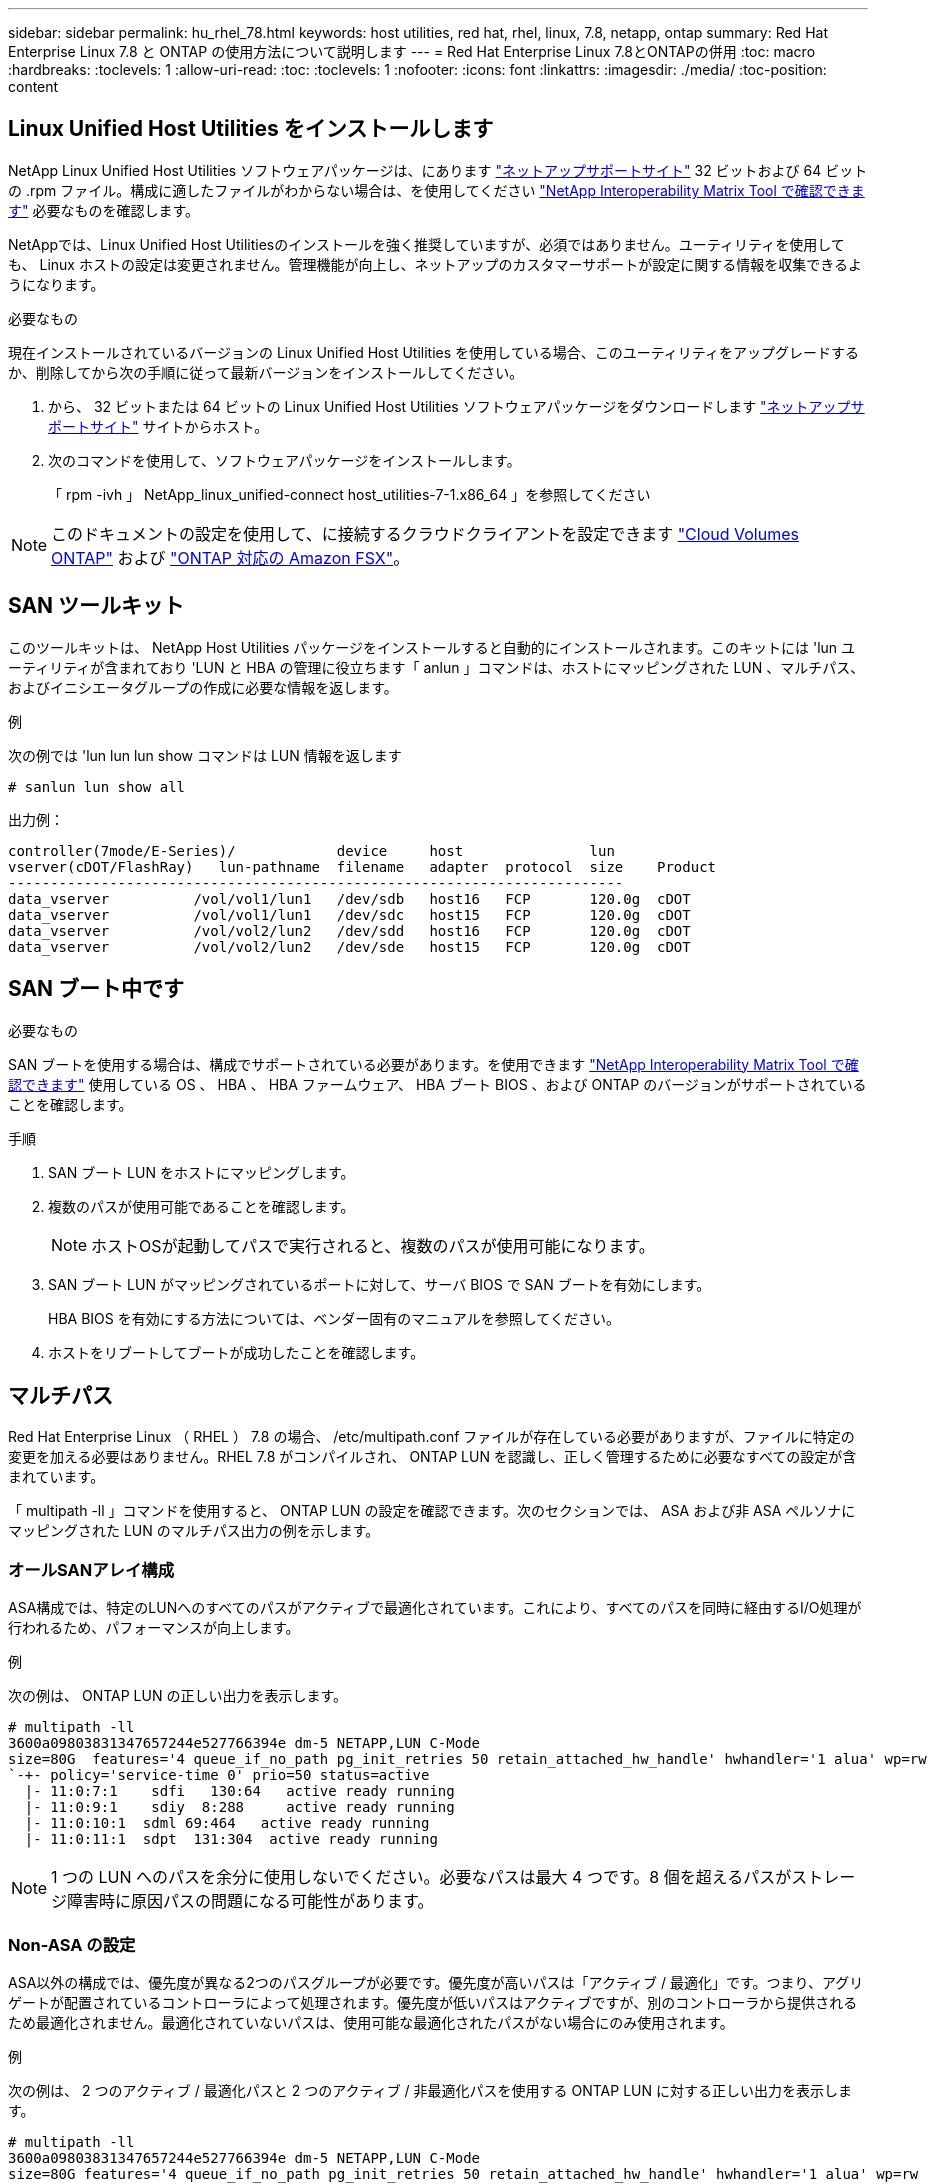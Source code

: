---
sidebar: sidebar 
permalink: hu_rhel_78.html 
keywords: host utilities, red hat, rhel, linux, 7.8, netapp, ontap 
summary: Red Hat Enterprise Linux 7.8 と ONTAP の使用方法について説明します 
---
= Red Hat Enterprise Linux 7.8とONTAPの併用
:toc: macro
:hardbreaks:
:toclevels: 1
:allow-uri-read: 
:toc: 
:toclevels: 1
:nofooter: 
:icons: font
:linkattrs: 
:imagesdir: ./media/
:toc-position: content




== Linux Unified Host Utilities をインストールします

NetApp Linux Unified Host Utilities ソフトウェアパッケージは、にあります link:https://mysupport.netapp.com/NOW/cgi-bin/software/?product=Host+Utilities+-+SAN&platform=Linux["ネットアップサポートサイト"^] 32 ビットおよび 64 ビットの .rpm ファイル。構成に適したファイルがわからない場合は、を使用してください link:https://mysupport.netapp.com/matrix/#welcome["NetApp Interoperability Matrix Tool で確認できます"^] 必要なものを確認します。

NetAppでは、Linux Unified Host Utilitiesのインストールを強く推奨していますが、必須ではありません。ユーティリティを使用しても、 Linux ホストの設定は変更されません。管理機能が向上し、ネットアップのカスタマーサポートが設定に関する情報を収集できるようになります。

.必要なもの
現在インストールされているバージョンの Linux Unified Host Utilities を使用している場合、このユーティリティをアップグレードするか、削除してから次の手順に従って最新バージョンをインストールしてください。

. から、 32 ビットまたは 64 ビットの Linux Unified Host Utilities ソフトウェアパッケージをダウンロードします link:https://mysupport.netapp.com/NOW/cgi-bin/software/?product=Host+Utilities+-+SAN&platform=Linux["ネットアップサポートサイト"^] サイトからホスト。
. 次のコマンドを使用して、ソフトウェアパッケージをインストールします。
+
「 rpm -ivh 」 NetApp_linux_unified-connect host_utilities-7-1.x86_64 」を参照してください




NOTE: このドキュメントの設定を使用して、に接続するクラウドクライアントを設定できます link:https://docs.netapp.com/us-en/cloud-manager-cloud-volumes-ontap/index.html["Cloud Volumes ONTAP"^] および link:https://docs.netapp.com/us-en/cloud-manager-fsx-ontap/index.html["ONTAP 対応の Amazon FSX"^]。



== SAN ツールキット

このツールキットは、 NetApp Host Utilities パッケージをインストールすると自動的にインストールされます。このキットには 'lun ユーティリティが含まれており 'LUN と HBA の管理に役立ちます「 anlun 」コマンドは、ホストにマッピングされた LUN 、マルチパス、およびイニシエータグループの作成に必要な情報を返します。

.例
次の例では 'lun lun lun show コマンドは LUN 情報を返します

[source, cli]
----
# sanlun lun show all
----
出力例：

[listing]
----
controller(7mode/E-Series)/            device     host               lun
vserver(cDOT/FlashRay)   lun-pathname  filename   adapter  protocol  size    Product
-------------------------------------------------------------------------
data_vserver          /vol/vol1/lun1   /dev/sdb   host16   FCP       120.0g  cDOT
data_vserver          /vol/vol1/lun1   /dev/sdc   host15   FCP       120.0g  cDOT
data_vserver          /vol/vol2/lun2   /dev/sdd   host16   FCP       120.0g  cDOT
data_vserver          /vol/vol2/lun2   /dev/sde   host15   FCP       120.0g  cDOT
----


== SAN ブート中です

.必要なもの
SAN ブートを使用する場合は、構成でサポートされている必要があります。を使用できます link:https://mysupport.netapp.com/matrix/imt.jsp?components=95803;&solution=1&isHWU&src=IMT["NetApp Interoperability Matrix Tool で確認できます"^] 使用している OS 、 HBA 、 HBA ファームウェア、 HBA ブート BIOS 、および ONTAP のバージョンがサポートされていることを確認します。

.手順
. SAN ブート LUN をホストにマッピングします。
. 複数のパスが使用可能であることを確認します。
+

NOTE: ホストOSが起動してパスで実行されると、複数のパスが使用可能になります。

. SAN ブート LUN がマッピングされているポートに対して、サーバ BIOS で SAN ブートを有効にします。
+
HBA BIOS を有効にする方法については、ベンダー固有のマニュアルを参照してください。

. ホストをリブートしてブートが成功したことを確認します。




== マルチパス

Red Hat Enterprise Linux （ RHEL ） 7.8 の場合、 /etc/multipath.conf ファイルが存在している必要がありますが、ファイルに特定の変更を加える必要はありません。RHEL 7.8 がコンパイルされ、 ONTAP LUN を認識し、正しく管理するために必要なすべての設定が含まれています。

「 multipath -ll 」コマンドを使用すると、 ONTAP LUN の設定を確認できます。次のセクションでは、 ASA および非 ASA ペルソナにマッピングされた LUN のマルチパス出力の例を示します。



=== オールSANアレイ構成

ASA構成では、特定のLUNへのすべてのパスがアクティブで最適化されています。これにより、すべてのパスを同時に経由するI/O処理が行われるため、パフォーマンスが向上します。

.例
次の例は、 ONTAP LUN の正しい出力を表示します。

[listing]
----
# multipath -ll
3600a09803831347657244e527766394e dm-5 NETAPP,LUN C-Mode
size=80G  features='4 queue_if_no_path pg_init_retries 50 retain_attached_hw_handle' hwhandler='1 alua' wp=rw
`-+- policy='service-time 0' prio=50 status=active
  |- 11:0:7:1    sdfi   130:64   active ready running
  |- 11:0:9:1    sdiy  8:288     active ready running
  |- 11:0:10:1  sdml 69:464   active ready running
  |- 11:0:11:1  sdpt  131:304  active ready running
----

NOTE: 1 つの LUN へのパスを余分に使用しないでください。必要なパスは最大 4 つです。8 個を超えるパスがストレージ障害時に原因パスの問題になる可能性があります。



=== Non-ASA の設定

ASA以外の構成では、優先度が異なる2つのパスグループが必要です。優先度が高いパスは「アクティブ / 最適化」です。つまり、アグリゲートが配置されているコントローラによって処理されます。優先度が低いパスはアクティブですが、別のコントローラから提供されるため最適化されません。最適化されていないパスは、使用可能な最適化されたパスがない場合にのみ使用されます。

.例
次の例は、 2 つのアクティブ / 最適化パスと 2 つのアクティブ / 非最適化パスを使用する ONTAP LUN に対する正しい出力を表示します。

[listing]
----
# multipath -ll
3600a09803831347657244e527766394e dm-5 NETAPP,LUN C-Mode
size=80G features='4 queue_if_no_path pg_init_retries 50 retain_attached_hw_handle' hwhandler='1 alua' wp=rw
|-+- policy='service-time 0' prio=50 status=active
| |- 11:0:1:0 sdj 8:144 active ready running
| |- 11:0:2:0 sdr 65:16 active ready running
`-+- policy='service-time 0' prio=10 status=enabled
|- 11:0:0:0 sdb 8:i6 active ready running
|- 12:0:0:0 sdz 65:144 active ready running
----

NOTE: 1 つの LUN へのパスを余分に使用しないでください。必要なパスは最大 4 つです。8 個を超えるパスがストレージ障害時に原因パスの問題になる可能性があります。



== 推奨設定

RHEL 7.8 OS は、 ONTAP LUN を認識するようにコンパイルされ、 ASA 構成と非 ASA 構成の両方に対してすべての構成パラメータを自動的に正しく設定します。

。 `multipath.conf` マルチパスデーモンを起動するにはファイルが存在している必要がありますが、次のコマンドを使用して空のゼロバイトファイルを作成できます。

`touch /etc/multipath.conf`

このファイルを初めて作成するときは、マルチパスサービスを有効にして開始しなければならない場合があります。

[listing]
----
# systemctl enable multipathd
# systemctl start multipathd
----
* に直接何も追加する必要はありません `multipath.conf` ファイル。マルチパスで管理しないデバイスがある場合、またはデフォルトよりも優先される既存の設定がある場合を除きます。
* 不要なデバイスを除外するには、に次の構文を追加します `multipath.conf` ファイル。
+
[listing]
----
blacklist {
        wwid <DevId>
        devnode "^(ram|raw|loop|fd|md|dm-|sr|scd|st)[0-9]*"
        devnode "^hd[a-z]"
        devnode "^cciss.*"
}
----
+
を交換します `<DevId>` を使用 `WWID` 除外するデバイスの文字列。



.例
この例では、 `sda` は、ブラックリストに追加する必要があるローカルSCSIディスクです。

.手順
. 次のコマンドを実行して WWID を特定します。
+
[listing]
----
# /lib/udev/scsi_id -gud /dev/sda
360030057024d0730239134810c0cb833
----
. を追加します `WWID` ブラックリストのスタンザに `/etc/multipath.conf`：
+
[listing]
----
blacklist {
     wwid   360030057024d0730239134810c0cb833
     devnode "^(ram|raw|loop|fd|md|dm-|sr|scd|st)[0-9]*"
     devnode "^hd[a-z]"
     devnode "^cciss.*"
}
----


常にを確認する必要があります `/etc/multipath.conf` レガシー設定用のファイル（特にデフォルトセクション）。デフォルト設定が上書きされる可能性があります。

次の表は、重要なを示しています `multipathd` ONTAP LUNのパラメータと必要な値。ホストが他のベンダーのLUNに接続されていて、これらのパラメータのいずれかが無効になっている場合は、で後述するstanzasで修正する必要があります `multipath.conf` ONTAP LUNに適用されるファイル。そうしないと、 ONTAP LUN が想定どおりに機能しない可能性があります。これらのデフォルト設定は、影響を完全に理解した場合にのみ、NetAppやOSベンダーに相談して無効にする必要があります。

[cols="2*"]
|===
| パラメータ | 設定 


| detect_prio | はい。 


| DEV_DETION_TMO | " 無限 " 


| フェイルバック | 即時 


| fast_io_fail_TMO | 5. 


| の機能 | "3 queue_if_no_path pg_init_retries 50" 


| flush_on_last_del | はい。 


| hardware_handler | 0 


| パスの再試行なし | キュー 


| path_checker です | " tur " 


| path_grouping_policy | 「 group_by_prio 」 


| path_selector | "service-time 0" 


| polling _interval （ポーリング間隔） | 5. 


| Prio | ONTAP 


| プロダクト | LUN. * 


| retain_attached _hw_handler | はい。 


| RR_weight を指定します | " 均一 " 


| ユーザーフレンドリ名 | いいえ 


| ベンダー | ネットアップ 
|===
.例
次の例は、オーバーライドされたデフォルトを修正する方法を示しています。この場合 ' マルチパス .conf ファイルは 'path_checker' および ONTAP LUN と互換性のない 'no-path_retry' の値を定義しますホストに接続された他の SAN アレイが原因でアレイを削除できない場合は、デバイススタンザを使用して ONTAP LUN 専用にパラメータを修正できます。

[listing]
----
defaults {
   path_checker      readsector0
   no_path_retry      fail
}

devices {
   device {
      vendor         "NETAPP  "
      product         "LUN.*"
      no_path_retry     queue
      path_checker      tur
   }
}
----


=== KVM設定

Kernel-based Virtual Machine （ KVM ）の設定にも推奨設定を使用できます。LUN がハイパーバイザーにマッピングされるため、 KVM の設定を変更する必要はありません。



== 既知の問題および制限

[cols="4*"]
|===
| NetApp バグ ID | タイトル | 説明 | Bugzilla ID 


| 1440718 | SCSI再スキャンを実行せずにLUNのマッピングまたはマッピングを解除すると、ホストでデータが破損する可能性があります。 | 「可_変更後_ WWID」のマルチパス設定パラメータを「YES」に設定すると、WWIDが変更された場合にパスデバイスへのアクセスが無効になります。パスのWWIDがマルチパスデバイスのWWIDにリストアされるまで、マルチパスはパスデバイスへのアクセスを無効にします。詳細については、を参照してください link:https://kb.netapp.com/Advice_and_Troubleshooting/Flash_Storage/AFF_Series/The_filesystem_corruption_on_iSCSI_LUN_on_the_Oracle_Linux_7["ネットアップのナレッジベース：Oracle Linux 7上のiSCSI LUNでファイルシステムが破損している"^]。 | 該当なし 
|===